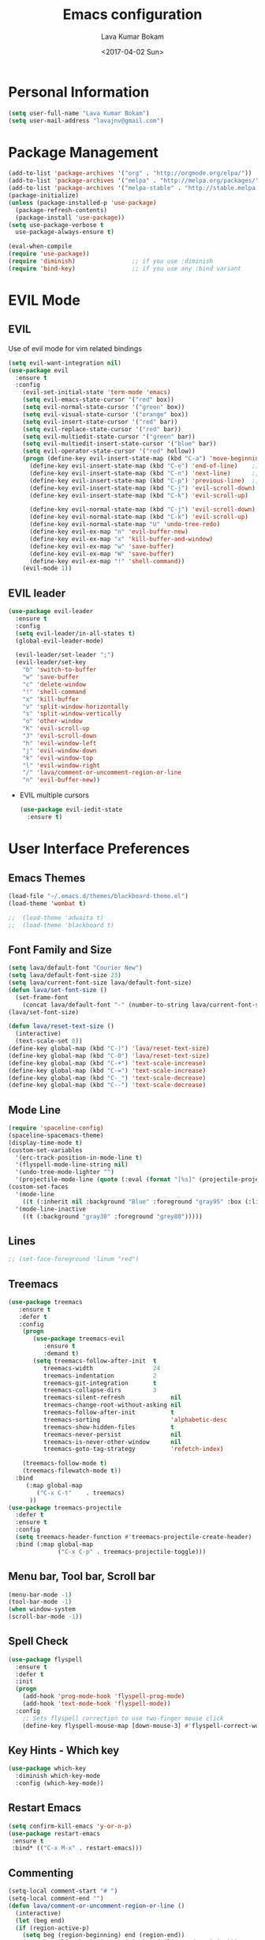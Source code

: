 #+TITLE: Emacs configuration
#+AUTHOR: Lava Kumar Bokam
#+Date: <2017-04-02 Sun>

* Personal Information
  #+BEGIN_SRC emacs-lisp
    (setq user-full-name "Lava Kumar Bokam")
    (setq user-mail-address "lavajnv@gmail.com")
  #+END_SRC
* Package Management
  #+BEGIN_SRC emacs-lisp
    (add-to-list 'package-archives '("org" . "http://orgmode.org/elpa/"))
    (add-to-list 'package-archives '("melpa" . "http://melpa.org/packages/"))
    (add-to-list 'package-archives '("melpa-stable" . "http://stable.melpa.org/packages/"))
    (package-initialize)
    (unless (package-installed-p 'use-package)
      (package-refresh-contents)
      (package-install 'use-package))
    (setq use-package-verbose t
      use-package-always-ensure t)

    (eval-when-compile
    (require 'use-package))
    (require 'diminish)                ;; if you use :diminish
    (require 'bind-key)                ;; if you use any :bind variant
  #+END_SRC
* EVIL Mode
**  EVIL
   Use of evil mode for vim related bindings
    #+BEGIN_SRC emacs-lisp
      (setq evil-want-integration nil) 
      (use-package evil
        :ensure t
        :config
          (evil-set-initial-state 'term-mode 'emacs)
          (setq evil-emacs-state-cursor '("red" box))
          (setq evil-normal-state-cursor '("green" box))
          (setq evil-visual-state-cursor '("orange" box))
          (setq evil-insert-state-cursor '("red" bar))
          (setq evil-replace-state-cursor '("red" bar))
          (setq evil-multiedit-state-cursor '("green" bar))
          (setq evil-multiedit-insert-state-cursor '("blue" bar))
          (setq evil-operator-state-cursor '("red" hollow))
          (progn (define-key evil-insert-state-map (kbd "C-a") 'move-beginning-of-line) ;; was 'evil-paste-last-insertion
            (define-key evil-insert-state-map (kbd "C-e") 'end-of-line)    ;; was 'evil-copy-from-below
            (define-key evil-insert-state-map (kbd "C-n") 'next-line)      ;; was 'evil-complete-next
            (define-key evil-insert-state-map (kbd "C-p") 'previous-line)  ;; was 'evil-complete-previous
            (define-key evil-insert-state-map (kbd "C-j") 'evil-scroll-down)
            (define-key evil-insert-state-map (kbd "C-k") 'evil-scroll-up)

            (define-key evil-normal-state-map (kbd "C-j") 'evil-scroll-down)
            (define-key evil-normal-state-map (kbd "C-k") 'evil-scroll-up)
            (define-key evil-normal-state-map "U" 'undo-tree-redo)
            (define-key evil-ex-map "n" 'evil-buffer-new)
            (define-key evil-ex-map "x" 'kill-buffer-and-window)
            (define-key evil-ex-map "w" 'save-buffer)
            (define-key evil-ex-map "W" 'save-buffer)
            (define-key evil-ex-map "!" 'shell-command))
          (evil-mode 1))

    #+END_SRC
**  EVIL leader
  #+BEGIN_SRC emacs-lisp
    (use-package evil-leader
      :ensure t
      :config
      (setq evil-leader/in-all-states t)
      (global-evil-leader-mode)

      (evil-leader/set-leader ";")
      (evil-leader/set-key
        "b" 'switch-to-buffer
        "w" 'save-buffer
        "c" 'delete-window
        "!" 'shell-command
        "x" 'kill-buffer
        "v" 'split-window-horizontally
        "s" 'split-window-vertically
        "o" 'other-window
        "K" 'evil-scroll-up
        "J" 'evil-scroll-down
        "h" 'evil-window-left
        "j" 'evil-window-down
        "k" 'evil-window-top
        "l" 'evil-window-right
        "/" 'lava/comment-or-uncomment-region-or-line
        "n" 'evil-buffer-new))
   #+END_SRC
  - EVIL multiple cursors
    #+BEGIN_SRC emacs-lisp
      (use-package evil-iedit-state
        :ensure t)
    #+END_SRC

* User Interface Preferences
**  Emacs Themes
   #+BEGIN_SRC emacs-lisp
     (load-file "~/.emacs.d/themes/blackboard-theme.el")
     (load-theme 'wombat t)

     ;;  (load-theme 'adwaita t)
     ;;  (load-theme 'blackboard t)
    #+END_SRC
**  Font Family and Size
    #+BEGIN_SRC  emacs-lisp
     (setq lava/default-font "Courier New")
     (setq lava/default-font-size 23)
     (setq lava/current-font-size lava/default-font-size)
     (defun lava/set-font-size ()
       (set-frame-font
         (concat lava/default-font "-" (number-to-string lava/current-font-size))))
     (lava/set-font-size)

     (defun lava/reset-text-size ()
       (interactive)
       (text-scale-set 0))
     (define-key global-map (kbd "C-)") 'lava/reset-text-size)
     (define-key global-map (kbd "C-0") 'lava/reset-text-size)
     (define-key global-map (kbd "C-+") 'text-scale-increase)
     (define-key global-map (kbd "C-=") 'text-scale-increase)
     (define-key global-map (kbd "C-_") 'text-scale-decrease)
     (define-key global-map (kbd "C--") 'text-scale-decrease)

    #+END_SRC
**  Mode Line
    #+BEGIN_SRC emacs-lisp
      (require 'spaceline-config)
      (spaceline-spacemacs-theme)
      (display-time-mode t)
      (custom-set-variables
        '(erc-track-position-in-mode-line t)
        '(flyspell-mode-line-string nil)
        '(undo-tree-mode-lighter "")
        '(projectile-mode-line (quote (:eval (format "[%s]" (projectile-project-name))))))
      (custom-set-faces
        '(mode-line
          ((t (:inherit nil :background "Blue" :foreground "gray95" :box (:line-width -1 :color "gray50") :weight light))))
        '(mode-line-inactive
          ((t (:background "gray30" :foreground "grey80")))))
    #+END_SRC
**  Lines
    #+BEGIN_SRC emacs-lisp
     ;; (set-face-foreground 'linum "red")
   #+END_SRC
**  Treemacs
   #+BEGIN_SRC emacs-lisp
     (use-package treemacs
        :ensure t
        :defer t
        :config
         (progn
            (use-package treemacs-evil
               :ensure t
               :demand t)
            (setq treemacs-follow-after-init  t
               treemacs-width                 24
               treemacs-indentation           2
               treemacs-git-integration       t
               treemacs-collapse-dirs         3
               treemacs-silent-refresh             nil
               treemacs-change-root-without-asking nil
               treemacs-follow-after-init          t
               treemacs-sorting                    'alphabetic-desc
               treemacs-show-hidden-files          t
               treemacs-never-persist              nil
               treemacs-is-never-other-window      nil
               treemacs-goto-tag-strategy          'refetch-index)

         (treemacs-follow-mode t)
         (treemacs-filewatch-mode t))
       :bind
          (:map global-map
             ("C-x C-t"    . treemacs)
           ))
     (use-package treemacs-projectile
       :defer t
       :ensure t
       :config
       (setq treemacs-header-function #'treemacs-projectile-create-header)
       :bind (:map global-map
                   ("C-x C-p" . treemacs-projectile-toggle)))

   #+END_SRC
**  Menu bar, Tool bar, Scroll bar
    #+BEGIN_SRC emacs-lisp
      (menu-bar-mode -1)
      (tool-bar-mode -1)
      (when window-system
      (scroll-bar-mode -1))
    #+END_SRC
**  Spell Check
    #+BEGIN_SRC emacs-lisp
      (use-package flyspell
        :ensure t
        :defer t
        :init
        (progn
          (add-hook 'prog-mode-hook 'flyspell-prog-mode)
          (add-hook 'text-mode-hook 'flyspell-mode))
        :config
          ;; Sets flyspell correction to use two-finger mouse click
          (define-key flyspell-mouse-map [down-mouse-3] #'flyspell-correct-word))
    #+END_SRC
**  Key Hints - Which key
    #+BEGIN_SRC emacs-lisp
      (use-package which-key
        :diminish which-key-mode
        :config (which-key-mode))
    #+END_SRC
**  Restart Emacs
     #+BEGIN_SRC emacs-lisp
       (setq confirm-kill-emacs 'y-or-n-p)
       (use-package restart-emacs
        :ensure t
        :bind* (("C-x M-x" . restart-emacs)))
     #+END_SRC
**  Commenting 
     #+BEGIN_SRC emacs-lisp
       (setq-local comment-start "# ")
       (setq-local comment-end "")
       (defun lava/comment-or-uncomment-region-or-line ()
         (interactive)
         (let (beg end)
         (if (region-active-p)
           (setq beg (region-beginning) end (region-end))
           (setq beg (line-beginning-position) end (line-end-position)))
           (comment-or-uncomment-region beg end)))
       (lava/comment-or-uncomment-region-or-line)
     #+END_SRC
**  Custom Settings
    #+BEGIN_SRC emacs-lisp
       (setq visible-bell nil)
       (show-paren-mode t)
       (setq-default fill-column 80)
       (setq inhibit-startup-message t)
       (setq initial-scratch-message nil)
       (setq show-paren-delay 0.0)
       (setq default-directory "/Volumes/workspace/")
       (setq-default cursor-in-non-selected-windows 'hollow)
       (setq-default tab-width 4)
       ;; Camel case word treat differntly
       (add-hook 'prog-mode-hook 'subword-mode)
       ;;  tunrn on sysntac highlight whenever possible
       (global-font-lock-mode t)
       ;;(setq sentence-end-double-space nil))
       (setq compilation-scroll-output t)
       ;; Never Use Tabs, Tabs are Devil's white spaces
       (setq-default indent-tabs-mode nil)
       ;;When you double-click on a file in the Mac Finder open it as a
       ;;buffer in the existing Emacs frame, rather than creating a new
       ;;frame just for that file."
       (setq ns-pop-up-frames nil)
       (delete-selection-mode t)
       ;; Full screen emacs start
       (set-frame-parameter nil 'fullscreen 'fullboth)
       (setq gc-cons-threshold 400000000)
       (add-hook 'after-init-hook (lambda () (setq gc-cons-threshold 800000)))
       (fset 'yes-or-no-p 'y-or-n-p)
       (setq inhibit-startup-message t)
       (setq initial-scratch-message nil)
       (setq max-lisp-eval-depth 10000)      
       (setq max-specpdl-size 10000)  ; default is 1000, reduce the backtrace level
       (setq debug-on-error t)    ; now you should get a backtrace      

      ;; (global-set-key (kbd "C-x f") 'find-file )
       (global-set-key (kbd "C-a") 'move-beginning-of-line)
       (global-set-key (kbd "C-e") 'move-end-of-line)

       (defun lava/offer-to-create-parent-directories-on-save ()
         (add-hook 'before-save-hook
           (lambda () (when buffer-file-name
              (let ((dir (file-name-directory buffer-file-name)))
                 (when (and (not (file-exists-p dir))
                    (y-or-n-p (format "Directory %s does not exist. Create it?" dir)))
                      (make-directory dir t)))))))
       (lava/offer-to-create-parent-directories-on-save)

       (defun lava/backup-to-temp-directory ()
         (setq backup-directory-alist
           `((".*" . ,temporary-file-directory)))
         (setq auto-save-file-name-transforms
           `((".*" ,temporary-file-directory t))))
       (lava/backup-to-temp-directory)
    #+END_SRC

* Terminal and ENV settings
  #+BEGIN_SRC emacs-lisp
    (setenv "PATH" (concat "/usr/local/bin:" "/Applications/LibreOffice.app/Contents/MacOS:"  (getenv "PATH")))
    (setq exec-path (append exec-path '("/usr/local/bin")))
    (global-set-key (kbd "M-T") 'eshell)
  #+END_SRC

* Source Code & Navigation
**  Dumb jump
   #+BEGIN_SRC emacs-lisp
     (use-package dumb-jump
       :ensure t
       :bind (("C-c C-." . dumb-jump-go)
              ("C-c C-," . dumb-jump-back)
              ("C-c C-/" . dumb-jump-quick-look))
       :config
       (dumb-jump-mode))
   #+END_SRC
**  Counsel Gtags
   #+BEGIN_SRC emacs-lisp
     (use-package counsel-gtags
       :ensure t
       :bind (("C-c C-<return>" . counsel-gtags-dwim)
              ("C-c C-;" . counsel-gtags-go-backward)
              ("C-c C-'" . counsel-gtags-go-forward))) 
   #+END_SRC
**  Company mode
   #+BEGIN_SRC emacs-lisp
     (use-package company
       :ensure t
       :config
       (setq company-idle-delay 0)
       (progn
         ;; Enable company mode in every programming mode
         ;;(add-hook 'prog-mode-hook 'company-mode)
         (global-company-mode)
         ;; Set my own default company backends
         (setq-default
          company-backends
          '(company-nxml
            company-css
            company-tern
            company-files
            company-restclient
            company-dabbrev-code
            company-gtags
            company-keywords
            company-elisp ))))
     (defun add-pcomplete-to-capf ()
       (add-hook 'completion-at-point-functions 'pcomplete-completions-at-point nil t))
     (add-hook 'org-mode-hook #'add-pcomplete-to-capf)
   #+END_SRC
**  Programming Environments && Modes
*** Markdown
    #+BEGIN_SRC emacs-lisp
      (use-package markdown-mode
        :ensure t
        :commands (markdown-mode gfm-mode)
        :mode (("README\\.md\\'" . gfm-mode)
               ("\\.md\\'" . markdown-mode)
               ("\\.markdown\\'" . markdown-mode))
        :init (setq markdown-command "multimarkdown"))
    #+END_SRC
*** Haskell
    #+BEGIN_SRC emacs-lisp
      ;;  Reference: https://github.com/serras/emacs-haskell-tutorial/blob/master/tutorial.md
      (use-package haskell-mode
        :ensure t
        :mode "\\.hs"
        :config
        (progn
          ;; Turn on haskell-mode features automatically
          (add-hook 'haskell-mode-hook 'haskell-indentation-mode)
          (add-hook 'haskell-mode-hook 'interactive-haskell-mode)
          (add-hook 'haskell-mode-hook 'haskell-decl-scan-mode)
          (add-hook 'haskell-mode-hook 'haskell-doc-mode)))
    #+END_SRC
*** PureScript
    #+BEGIN_SRC emacs-lisp
      (use-package purescript-mode            ; PureScript mode
        :ensure t)
      (use-package psci                       ; psci integration
        :ensure t)
    #+END_SRC
*** Javascript
    #+BEGIN_SRC emacs-lisp
      (use-package js2-mode
        :ensure t
        :init
        (setq
         js2-basic-offset 2
         js-indent-level 2
         js2-global-externs (list "window" "module" "require" "buster" "sinon" "assert" "refute" "setTimeout" "clearTimeout" "setInterval" "clearInterval" "location" "__dirname" "console" "JSON" "jQuery" "$"))

        (add-hook 'js2-mode-hook
                  (lambda ()
                    (push '("function" . ?ƒ) prettify-symbols-alist)))

        (add-hook 'js2-mode-hook (lambda () (setq js2-basic-offset 2)))  
        (add-to-list 'auto-mode-alist '("\\.js$" . js2-mode)))
    #+END_SRC
*** plantuml
    #+BEGIN_SRC emacs-lisp
      (setq org-plantuml-jar-path "~/.emacs.d/custom/plantuml.jar")
      (add-to-list
       'org-src-lang-modes '("plantuml" . plantuml))
    #+END_SRC
*** jinja 
    #+BEGIN_SRC emacs-lisp
      (use-package jinja2-mode
        :ensure t)
      (add-to-list 'auto-mode-alist '("\\.jinja\\'" . jinja2-mode))
    #+END_SRC
*** Yaml
    #+BEGIN_SRC emacs-lisp
      (use-package yaml-mode 
        :ensure t)
      (add-to-list 'auto-mode-alist '("\\.yaml\\'" . yaml-mode))
      (add-to-list 'auto-mode-alist '("\\.yml\\'" . yaml-mode))
    #+END_SRC
*** C/C++
   #+BEGIN_SRC emacs-lisp
     (use-package company-irony
       :ensure t
       :config 
         (add-to-list 'company-backends 'company-irony))
     (use-package irony
       :ensure t
       :config 
          (add-hook 'c++-mode-hook 'irony-mode)
          (add-hook 'c-mode-hook 'irony-mode)
          (setq company-backends (delete 'company-semantic company-backends))
          (add-hook 'irony-mode-hook 'irony-cdb-autosetup-compile-options)
          (define-key c-mode-map [?\M- ] 'company-complete)
          (define-key c++-mode-map [?\M- ] 'company-complete))
   #+END_SRC
* IVY , Projectile
    #+BEGIN_SRC emacs-lisp
      ;; ag.el
      (use-package ag
        :ensure t
        :config
        (add-hook 'ag-mode-hook 'toggle-truncate-lines)
        (setq ag-highlight-search t)
        (setq ag-reuse-buffers 't))

      ;; ivy
      (use-package ivy
        :ensure t
        :diminish ivy-mode
        :config
        (ivy-mode 1)
        (bind-key "C-c C-r" 'ivy-resume)
        (setq ivy-use-virtual-buffers t))
                                              ;swiper invoke in current buffer
      (use-package swiper
        :ensure t
        :bind (("C-c /" . swiper)))
        ;;; counsel
      (use-package counsel
        :ensure t :bind
        ("M-x" . counsel-M-x)
        ("C-c f" . counsel-describe-function)
        ("C-c v" . counsel-describe-variable)
        ("C-c k" . counsel-ag)
        ("C-c C-k" . counsel-projectile-ag))
                                              ; projectile
      (use-package projectile
        :ensure t
        :config
        (projectile-global-mode)
        (setq projectile-mode-line
              '(:eval (format " [%s]" (projectile-project-name))))
        (setq projectile-remember-window-configs t)
        (setq projectile-completion-system 'ivy))
      (use-package counsel-projectile
        :ensure t
        :bind ("C-c C-p" . counsel-projectile)
        :config
          (counsel-projectile-mode))

      (global-set-key "\C-c\C-p" 'counsel-projectile)
    #+END_SRC
* Version control
  #+BEGIN_SRC emacs-lisp
    (use-package diff-hl
      :defer 1
      :ensure t
      :init
        (diff-hl-flydiff-mode)
        (add-hook 'prog-mode-hook 'turn-on-diff-hl-mode)
        (add-hook 'vc-dir-mode-hook 'turn-on-diff-hl-mode))
     (use-package magit
       :ensure t
       :config
        (setq magit-completing-read-function 'ivy-completing-read)
        (setq magit-auto-revert-mode nil)
       :diminish auto-revert-mode)
      (use-package evil-magit
        :config
        (progn
        (evil-leader/set-key "gs" 'magit-status)))
  #+END_SRC
* Org Mode Preferences
**  Display Preferences
    #+BEGIN_SRC emacs-lisp
      (setq org-ellipsis "⤵")
      ;;(setq org-src-fontify-natively t)
      (setq org-src-tab-acts-natively t)
      (setq org-src-window-setup 'current-window)
    #+END_SRC
*** Org Bullets
    #+BEGIN_SRC emacs-lisp
    (use-package org-bullets
      :ensure t
      :defer 1
      :init (add-hook 'org-mode-hook (lambda () (org-bullets-mode 1))))
    #+END_SRC
**  Tasks and Notes
    #+BEGIN_SRC emacs-lisp
      (setq org-directory "~/Dropbox/org/")
      (setq org-agenda-files '("~/Dropbox/org/"))
      (setq org-use-fast-todo-selection t)
      (setq org-todo-keywords
        (quote ((sequence "TODO(t)" "NEXT(n)" "|" "DONE(d)")
          (sequence "WAITING(w@/!)" "HOLD(h@/!)" "|" "CANCELLED(c@/!)" "PHONE" "MEETING"))))

      (setq org-todo-keyword-faces
        (quote (("TODO" :foreground "red" :weight bold)
          ("NEXT" :foreground "blue" :weight bold)
          ("DONE" :foreground "forest green" :weight bold)
          ("WAITING" :foreground "orange" :weight bold)
          ("HOLD" :foreground "magenta" :weight bold)
          ("CANCELLED" :foreground "forest green" :weight bold)
          ("MEETING" :foreground "forest green" :weight bold)
          ("PHONE" :foreground "forest green" :weight bold))))

      (setq org-todo-state-tags-triggers
        (quote (("CANCELLED" ("CANCELLED" . t))
          ("WAITING" ("WAITING" . t))
          ("HOLD" ("WAITING") ("HOLD" . t))
          (done ("WAITING") ("HOLD"))
            ("TODO" ("WAITING") ("CANCELLED") ("HOLD"))
            ("NEXT" ("WAITING") ("CANCELLED") ("HOLD"))
            ("DONE" ("WAITING") ("CANCELLED") ("HOLD")))))

      (setq org-tag-alist '(("WORK" . ?w)
        ("PERSONAL" . ?p)))

      (define-key global-map "\C-cl" 'org-store-link)
      (define-key global-map "\C-ca" 'org-agenda)

      (setq org-agenda-text-search-extra-files '(agenda-archives))
      (setq org-blank-before-new-entry (quote ((heading) (plain-list-item))))
      (setq org-enforce-todo-dependencies t)
      (setq org-log-done (quote time))
      (setq org-log-redeadline (quote time))
      (setq org-log-reschedule (quote time))

      (add-hook 'org-capture-mode-hook 'evil-insert-state)
    #+END_SRC
**  Evaluate language
    #+BEGIN_SRC emacs-lisp
      (org-babel-do-load-languages
       'org-babel-load-languages
       '((emacs-lisp . nil)
         (shell . t)
         (python . t)
         (sql . t)
      ;; (ditta . t)
         (plantuml . t)))
    #+END_SRC
**  Capture , Refile and Org-Protocol
*** Org Capture
    #+BEGIN_SRC emacs-lisp
      (load-library "org-protocol")
      (setq org-default-notes-file "~/Dropbox/org/refile.org")
      (global-set-key (kbd "C-c c") 'org-capture)

      ;; Capture templates for: TODO tasks, Notes, appointments, phone calls, meetings, and org-protocol
      (setq org-capture-templates
        (quote 
         ( ("t" "Todo" entry (file "~/Dropbox/org/refile.org")
            "* TODO %?\n  SCHEDULED: %t\n%U\n%a\n%i\n" :clock-in t :kill-buffer )
           ("r" "Respond" entry (file "~/Dropbox/org/refile.org")
            "* NEXT Respond to %:from on %:subject\nSCHEDULED: %t\n%U\n%a\n" :clock-in t :clock-resume t :immediate-finish t)
           ("n" "Note" entry (file "~/Dropbox/org/refile.org")
            "* %? :NOTE:\n%U\n%a\n" :clock-in t :clock-resume t)
           ("w" "org-protocol" entry (file "~/Dropbox/org/refile.org")
            "* TODO Review %c\n%U\n" :immediate-finish t)
           ("m" "Meeting" entry (file "~/Dropbox/org/refile.org")
            "* MEETING with %? :MEETING:\n%U" :clock-in t :clock-resume t)
           ("p" "Phone call" entry (file "~/Dropbox/org/refile.org")
             "* PHONE %? :PHONE:\n%U" :clock-in t :clock-resume t)
           ("h" "Habit" entry (file "~/Dropbox/org/refile.org")
            "* NEXT %?\n%U\n%a\nSCHEDULED: %(format-time-string \"%<<%Y-%m-%d %a .+1d/3d>>\")\n:PROPERTIES:\n:STYLE: habit\n:REPEAT_TO_STATE: NEXT\n:END:\n"))))
    #+END_SRC
*** Org Refile
    #+BEGIN_SRC emacs-lisp

     ;; Targets include this file and any file contributing to the agenda - up to 9 levels deep
     (setq org-refile-targets
       (quote ((nil :maxlevel . 9)
         (org-agenda-files :maxlevel . 9))))

   ; Use full outline paths for refile targets - we file directly with IDO
     (setq org-refile-use-outline-path t)

     ;; Targets complete directly with IDO
     (setq org-outline-path-complete-in-steps nil)

     ;;Allow refile to create parent tasks with confirmation
     (setq org-refile-allow-creating-parent-nodes (quote confirm))

     (setq org-indirect-buffer-display 'current-window)

     ;;;; Refile settings
     ;; Exclude DONE state tasks from refile targets
     (defun lava/verify-refile-target ()
       "Exclude todo keywords with a done state from refile targets"
       (not (member (nth 2 (org-heading-components)) org-done-keywords)))

     (setq org-refile-target-verify-function 'lava/verify-refile-target)

    #+END_SRC
*** Emacs Server
    #+BEGIN_SRC emacs-lisp
      ;; (define-key global-map "\C-cx"
      ;;  (lambda () (interactive) (org-capture nil "w")))
      (setq server-socket-dir (expand-file-name "server" user-emacs-directory))
     ;; ( unless (server-running-p) 
      (server-start)
    #+END_SRC
*** Org Capture From Linux
    Key Bind Ctrl+Cmd+C runs " emacsclient  -s ~/.emacs.d/server/server  -ne '(make-capture-frame)' "
   #+BEGIN_SRC emacs-lisp
     (defadvice org-capture-finalize 
         (after delete-capture-frame activate)  
       "Advise capture-finalize to close the frame"  
       (if (equal "org-capture" (frame-parameter nil 'name))  
           (delete-frame)))

     (defadvice org-capture-destroy 
         (after delete-capture-frame activate)  
       "Advise capture-destroy to close the frame"  
       (if (equal "org-capture" (frame-parameter nil 'name))  
           (delete-frame)))  

     (use-package noflet
       :ensure t )
     (defun make-capture-frame ()
       "Create a new frame and run org-capture."
       (interactive)
       (make-frame '((name . "org-capture")))
       (select-frame-by-name "org-capture")
       (delete-other-windows)
       (noflet ((switch-to-buffer-other-window (buf) (switch-to-buffer buf)))
         (org-capture)))

   #+END_SRC
* Mail Configuration
;; ** Sending Mail
;;    #+BEGIN_SRC emacs-lisp
;;      (require 'smtpmail)
;;      (setq message-send-mail-function 'smtpmail-send-it
;;            starttls-use-gnutls t
;;            smtpmail-starttls-credentials
;;            '(("smtp.gmail.com" 587 nil nil))
;;            smtpmail-auth-credentials
;;            (expand-file-name "~/dotfiles/email/lava.Kumar@juspay.in.gpg")
;;            auth-sources
;;            '((:source "~/dotfiles/email/lava.kumar@juspay.in.gpg"))
;;            smtpmail-default-smtp-server "smtp.gmail.com"
;;            smtpmail-smtp-server "smtp.gmail.com"
;;            smtpmail-smtp-service 587
;;            smtpmail-debug-info nil)
;;      ;; don't save message to Sent Messages, Gmail/IMAP takes care of this , commenting it for 
;;      ;; (setq mu4e-sent-messages-behavior 'delete);;
;;    #+END_SRC
;; ** MU mail 
;;    #+BEGIN_SRC emacs-lisp
;;      (require 'mu4e)
;;      (setq mu4e-maildir (expand-file-name "~/.email/lava.kumar@juspay.in"));;
;;      (setq mu4e-drafts-folder "/[Gmail]/Drafts")
;;      (setq mu4e-sent-folder   "/[Gmail]/Sent Mail")
;;      (setq mu4e-trash-folder  "/[Gmail]/Trash");;
;;      ;; get mail
;;      (setq mu4e-get-mail-command "mbsync gmail"
;;            ;;        mu4e-html2text-command "w3m -T text/html"
;;            mu4e-update-interval 300 
;;            mu4e-headers-auto-update t
;;            mu4e-compose-signature-auto-include t
;;            mu4e-compose-signature "");;
;;      (setq mu4e-maildir-shortcuts
;;            '( ("/INBOX"               . ?i)
;;               ("/[Gmail]/Sent Mail"   . ?s)
;;               ("/[Gmail]/Trash"       . ?t)
;;               ("/[Gmail]/Drafts"    . ?d)
;;               ("/[Gmail]/All Mail"  . ?a)));;
;;      ;; Show images
;;      (setq mu4e-show-images t);;
;;      ;; general emacs mail settings; used when composing e-mail
;;      ;; the non-mu4e-* stuff is inherited from emacs/message-mode
;;      (setq mu4e-reply-to-address "lava.kumar@juspay.in"
;;            user-mail-address "lava.kumar@juspay.in"
;;            user-full-name  "Lava Kumar");;
;;      ;; a  list of user's e-mail addresses
;;      (setq mu4e-user-mail-address-list '("lava.kumar@juspay.in"));;
;;      ;; don't save message to Sent Messages, IMAP takes care of this
;;      (setq mu4e-sent-messages-behavior 'delete);;
;;      ;; spell check
;;      (add-hook 'mu4e-compose-mode-hook
;;                (defun lava-compose-hook ()
;;                  (set-fill-column 80)
;;                  (flyspell-mode)));;
;;    #+END_SRC
;; ** Mail alert && compose
;;    #+BEGIN_SRC emacs-lisp
;;      (use-package mu4e-alert
;;        :ensure t
;;        :after mu4e
;;        :init
;;        (setq mu4e-alert-interesting-mail-query
;;              (concat
;;               "flag:unread"
;;               " /INBOX"))
;;        (mu4e-alert-enable-mode-line-display)
;;        (defun gjstein-refresh-mu4e-alert-mode-line ()
;;          (interactive)
;;          (mu4e~proc-kill)
;;          (mu4e-alert-enable-mode-line-display))
;;        (run-with-timer 0 60 'gjstein-refresh-mu4e-alert-mode-line))
;;      (defun no-auto-fill ()
;;        "Turn off auto-fill-mode."
;;        (auto-fill-mode -1))
;;      (add-hook 'mu4e-compose-mode-hook #'no-auto-fill);;
;;      (use-package evil-mu4e
;;        :ensure t)  
;;      (require 'org-mu4e);;
;;      ;;  (use-package mu4e :bind (:map mu4e-compose-mode-map
;;      ;;                          ("C-c x" . org-mode)))
;;      (use-package org-mime
;;        :ensure t
;;        :bind (:map message-mode-map
;;                    ("C-c h" . org-mime-htmlize))
;;        :init
;;        (setq org-mime-preserve-breaks nil)) 
;;    #+END_SRC;;
